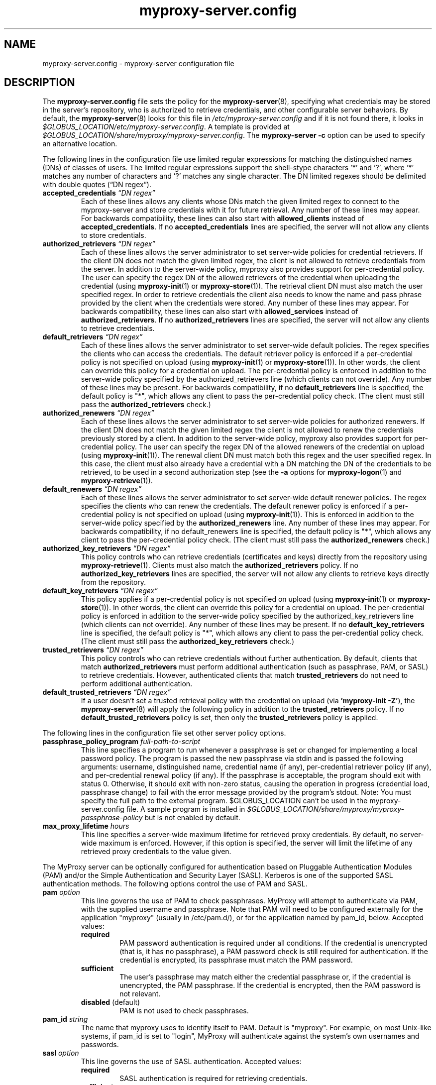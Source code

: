 .TH myproxy-server.config 5 "2005-12-2" "NCSA" "MyProxy"
.SH NAME
myproxy-server.config \- myproxy-server configuration file
.SH DESCRIPTION
The
.B myproxy-server.config
file sets the policy for the 
.BR myproxy-server (8),
specifying what credentials may be stored in the server's
repository, who is authorized to retrieve credentials,
and other configurable server behaviors.
By default, the
.BR myproxy-server (8)
looks for this file in
.I /etc/myproxy-server.config
and if it is not found there, it looks in
.IR $GLOBUS_LOCATION/etc/myproxy-server.config .
A template is provided at
.IR $GLOBUS_LOCATION/share/myproxy/myproxy-server.config .
The
.B myproxy-server -c
option can be used to specify an alternative location.
.PP
The following lines in the configuration file use limited regular expressions
for matching the distinguished names (DNs) of classes of users.
The limited regular expressions support the shell-stype characters '*'
and '?', where '*' matches any number of characters and '?' matches
any single character.
The DN limited regexes should be delimited with double quotes 
(\*(lqDN regex\*(rq).
.TP
.BI accepted_credentials " \*(lqDN regex\*(rq"
Each of these lines allows any clients whose DNs match the
given limited regex to connect to the myproxy-server and store
credentials with it for future retrieval.  Any number of these
lines may appear.  For backwards compatibility, these lines
can also start with 
.B allowed_clients 
instead of
.BR accepted_credentials .
If no 
.B accepted_credentials
lines are specified, the server will not allow any clients to store
credentials.
.TP
.BI authorized_retrievers " \*(lqDN regex\*(rq"
Each of these lines allows the server administrator to set
server-wide policies for credential retrievers. If the client
DN does not match the given limited regex, the client is not
allowed to retrieve credentials from the server.  
In addition to the server-wide policy, myproxy also
provides support for per-credential policy. The user can
specify the regex DN of the allowed retrievers of the
credential when uploading the credential (using
.BR myproxy-init (1)
or
.BR myproxy-store (1)).
The retrieval client
DN must also match the user specified regex. In order to
retrieve credentials the client also needs to know the name
and pass phrase provided by the client when the credentials
were stored. Any number of these lines may appear.  For
backwards compatibility, these lines can also start with
.B allowed_services 
instead of 
.BR authorized_retrievers .
If no 
.B authorized_retrievers
lines are specified, the server will not allow any clients to retrieve
credentials.
.TP
.BI default_retrievers " \*(lqDN regex\*(rq"
Each of these lines allows the server administrator to set
server-wide default policies. The regex specifies the clients
who can access the credentials. The default retriever policy
is enforced if a per-credential policy is not specified on
upload (using
.BR myproxy-init (1)
or
.BR myproxy-store (1)).
In other words, the client can override this policy
for a credential on upload.  The per-credential policy is
enforced in addition to the server-wide policy specified by
the authorized_retrievers line (which clients can not
override).  Any number of these lines may be present.  For
backwards compatibility, if no 
.B default_retrievers 
line is
specified, the default policy is "*", which allows any client
to pass the per-credential policy check.  (The client must
still pass the 
.B authorized_retrievers 
check.)
.TP
.BI authorized_renewers " \*(lqDN regex\*(rq"
Each of these lines allows the server administrator to set
server-wide policies for authorized renewers. If the client DN
does not match the given limited regex the client is not
allowed to renew the credentials previously stored by a
client.  In addition to the server-wide policy, myproxy also
provides support for per-credential policy. The user can
specify the regex DN of the allowed renewers of the credential
on upload (using
.BR myproxy-init (1)).
The renewal client DN must match both this regex
and the user specified regex. In this case, the client must
also already have a credential with a DN matching the DN of
the credentials to be retrieved, to be used in a second
authorization step (see the
.B -a
options for
.BR myproxy-logon (1)
and
.BR myproxy-retrieve (1)).
.TP
.BI default_renewers " \*(lqDN regex\*(rq"
Each of these lines allows the server administrator to set
server-wide default renewer policies. The regex specifies the
clients who can renew the credentials. The default renewer
policy is enforced if a per-credential policy is not specified
on upload (using
.BR myproxy-init (1)).
This is enforced in addition to the server-wide
policy specified by the 
.B authorized_renewers 
line. Any number
of these lines may appear.  For backwards compatibility, if no
default_renewers line is specified, the default policy is "*",
which allows any client to pass the per-credential policy
check.  (The client must still pass the 
.B authorized_renewers
check.)
.TP
.BI authorized_key_retrievers " \*(lqDN regex\*(rq"
This policy controls who can retrieve credentials (certificates and
keys) directly from the repository using
.BR myproxy-retrieve (1).
Clients must also match the
.B authorized_retrievers
policy.
If no 
.B authorized_key_retrievers
lines are specified, the server will not allow any clients to retrieve
keys directly from the repository.
.TP
.BI default_key_retrievers " \*(lqDN regex\*(rq"
This policy applies if a per-credential policy is not specified on
upload (using
.BR myproxy-init (1)
or
.BR myproxy-store (1)).
In other words, the client can override this policy
for a credential on upload.  The per-credential policy is
enforced in addition to the server-wide policy specified by
the authorized_key_retrievers line (which clients can not
override).  Any number of these lines may be present.  
If no 
.B default_key_retrievers 
line is
specified, the default policy is "*", which allows any client
to pass the per-credential policy check.  (The client must
still pass the 
.B authorized_key_retrievers 
check.)
.TP
.BI trusted_retrievers " \*(lqDN regex\*(rq"
This policy controls who can retrieve credentials without further
authentication.
By default, clients that match 
.B authorized_retrievers 
must perform additional authentication (such as passphrase, PAM, or
SASL) to retrieve credentials.  However, authenticated clients that
match 
.B trusted_retrievers 
do not need to perform additional authentication.
.TP
.BI default_trusted_retrievers " \*(lqDN regex\*(rq"
If a user doesn't set a trusted retrieval policy with the credential
on upload (via 
.B 'myproxy-init 
.BR -Z' ), 
the 
.BR myproxy-server (8)
will apply the following policy in addition to the 
.B trusted_retrievers 
policy.  If no 
.B default_trusted_retrievers 
policy is set, then only the 
.B trusted_retrievers 
policy is applied.
.PP
The following lines in the configuration file set other server policy
options.
.TP
.BI passphrase_policy_program " full-path-to-script"
This line specifies a program to run whenever a passphrase is set or
changed for implementing a local password policy.
The program is passed the new passphrase via stdin and is passed the
following arguments: username, distinguished name, credential name (if
any), per-credential retriever policy (if any), and per-credential
renewal policy (if any).
If the passphrase is acceptable, the program should exit with status 0.
Otherwise, it should exit with non-zero status, causing the operation
in progress (credential load, passphrase change) to fail with the error
message provided by the program's stdout.
Note: You must specify the full path to the external program.
$GLOBUS_LOCATION can't be used in the myproxy-server.config file.
A sample program is installed in
.I $GLOBUS_LOCATION/share/myproxy/myproxy-passphrase-policy
but is not enabled by default.
.TP
.BI max_proxy_lifetime " hours"
This line specifies a server-wide maximum lifetime for retrieved proxy
credentials.  By default, no server-wide maximum is enforced.
However, if this option is specified, the server will limit the
lifetime of any retrieved proxy credentials to the value given.
.PP
The MyProxy server can be optionally configured for authentication
based on Pluggable Authentication Modules (PAM) and/or
the Simple Authentication and Security Layer (SASL).
Kerberos is one of the supported SASL authentication methods.
The following options control the use of PAM and SASL.
.TP
.BI pam " option"
This line
governs the use of PAM to check passphrases.
MyProxy will attempt to
authenticate via PAM, with the supplied username and passphrase.
Note that PAM will need to be configured externally for the
application "myproxy" (usually in /etc/pam.d/), or for the
application named by pam_id, below.
Accepted values:
.RS
.TP
.B required
PAM password authentication is required under all conditions.  If the
credential is unencrypted (that is, it has no passphrase), a PAM
password check is still required for authentication.  If the
credential is encrypted, its passphrase must match the PAM password.
.TP
.B sufficient
The user's passphrase may match either the credential passphrase or,
if the credential is unencrypted, the PAM passphrase.  If the
credential is encrypted, then the PAM password is not relevant.
.TP
.BR disabled " (default)"
PAM is not used to check passphrases.
.RE
.TP
.BI pam_id " string"
The name that myproxy uses to identify itself to PAM.  Default is
"myproxy".
For example, on most Unix-like systems, if pam_id is set to "login",
MyProxy will authenticate against the system's own usernames and
passwords.
.TP
.BI sasl " option"
This line
governs the use of SASL authentication.
Accepted values:
.RS
.TP
.B required
SASL authentication is required for retrieving credentials.
.TP
.B sufficient
SASL authentication is sufficient for retrieving credentials, but
other authentication methods may be used instead.
.TP
.BR disabled " (default)"
SASL authentication isn't used.
.RE
.PP
The MyProxy server can also be configured to act as a Certificate
Authority (CA) to issue credentials to clients.  The following
parameters enable and configure the CA functionality.
.TP
.BI certificate_issuer_cert " full-path-to-certificate"
This line specifies the full path to the issuer certificate to
optionally configure the myproxy-server to act as an online
certificate authority. 
.TP
.BI certificate_issuer_key " full-path-to-key"
When specifying 
.B certificate_issuer_cert 
above, you must also give the path to a CA private key in PEM format
for signing certificates.
.TP
.BI certificate_issuer_key_passphrase " \*(lqpassphrase\*(rq"
If the 
.B certificate_issuer_key 
is encrypted, give the passphrase here.
.TP
.BI certificate_issuer_email_domain " \*(lqdomain\*(rq"
If set, specifies the domain part of the X509v3 Subject Alternative
Name email address included in issued certificates.
.TP
.BI certificate_issuer_program " full-path-to-script"
This line specifies the path to a program to issue certificates for
authenticated clients that don't have credentials stored.  
This optionally
configures the myproxy-server to act as an online certificate
authority, allowing programmatic control over the certificate
issuance process.  
You can either specify 
.B certificate_issuer_cert
or 
.BR certificate_issuer_program .  
.TP
.BI certificate_serialfile " full-path-to-serial-file"
Specifies the path to a file to store the serial number counter for
issued certificates.  Defaults to /var/myproxy/serial.
.TP
.BI max_cert_lifetime " hours"
Specifies the maximum lifetime (in hours) for certificates issued by
the CA module.  Defaults to 12 hours.
.TP
.BI certificate_extfile " full-path-to-extension-file"
Optionally specifies the full path to a file containing an OpenSSL
formatted set of certificate extensions to include in all issued
certificates.  For example:
.RS
.PD 0
   keyUsage=digitalSignature,keyEncipherment,dataEncipherment
.PP
   subjectKeyIdentifier=hash
.PP
   authorityKeyIdentifier=keyid,issuer:always
.PP
   crlDistributionPoints=URI:http://ca.ncsa.uiuc.edu/4a6cd8b1.r0
.PP
   basicConstraints=CA:FALSE
.PD
.RE
.RS
If not set, the MyProxy CA will include a basic set of extensions in
issued certificates.
.RE
.TP
.BI certificate_extapp " full-path-to-extension-callout-program"
This is the call-out version of certificate_extfile.  It optionally
specifies the full path to a call-out program for specifying
certificate extensions.  It will be passed the authenticated
username as the single command argument.  On success, it should
write the OpenSSL formatted set of certificate extensions #to stdout
and exit with zero status.  On error, it should write to stderr and
exit with nonzero status.
.TP
.BI certificate_mapfile " full-path-to-mapfile"
When specifying certificate_issuer_cert above, you can map account names
to certificate subject distinguished names for the issued
certificates using this mapfile, which has the same format as used
by other Globus Toolkit services.
By default, /etc/grid-security/grid-mapfile is used.
.TP
.BI certificate_mapapp " full-path-to-mapapp"
When specifying certificate_issuer_cert above, you can map account names
to certificate subject distinguished names for the issued
certificates using this call-out.  It will be passed the
authenticated username as the single command argument.  On success,
it should write the distinguished name to stdout and exit with zero
status.  On error, it should write to stderr and exit with nonzero
status.  If it is not defined, then mapfile lookup will be executed
instead (see certificate_mapfile above).
.PP
If OpenLDAP support is built-in to the
.BR myproxy-server (8),
the following parameters can be used to configure the CA module to map
account names to certificate subject distinguished names via LDAP.
.TP
.BI ca_ldap_server " \*(lqldap://localhost:389/\*(rq"
This parameter specifies the URI to the LDAP server to use for
username to DN resolution in the CA module.  Both ldap:// and ldaps://
protocols are supported.  A port number may optionally be specified as
well.  Defining this directive is the "trigger" that causes the name
resolution module to use LDAP querying.  If it is not defined, then
mapfile lookup will be executed instead (see 
.B certificate_mapfile
above).
.TP
.BI ca_ldap_uid_attribute " \*(lquid\*(rq"
The name of the record attribute that maps to the MyProxy username.
Required for LDAP username to DN resolution.
.TP
.BI ca_ldap_searchbase " \*(lqou=people,dc=bullwinkle,dc=lbl,dc=gov\*(rq"
The DN of the region of the ldap database to be searched.
Required for LDAP username to DN resolution.
.TP
.BI ca_ldap_dn_attribute " \*(lqsubjectDN\*(rq"
If this directive is set, the LDAP resolver will pull the DN from
the specified attribute in the returned record.  If it is not set,
the default is to use the DN of the record itself.
.TP
.BI ca_ldap_connect_dn " \*(lqcn=MyProxy,ou=ldapusers,dc=lbl,dc=gov\*(rq"
DN for LDAP basic authentication (optional).
.TP
.BI ca_ldap_connect_passphrase " \*(lqpassphrase\*(rq"
Passphrase for LDAP basic authentication (optional).
.PP
The following parameters control server replication with the
.BR myproxy-replicate (1)
utility.
.TP
.BI slave_servers " server:port;"
This value is for use with the 
.BR myproxy-replicate (1)
utility.  This tag provides a list of servers that will be used as secondary
repositories for the MyProxy database.  Each server should be seperated by
a ";".  Also, a port may be provided if the slave server is using a port
other then the default.  The server name maybe a recognized DNS or an IP
address.
.PP
The following parameters control Pubcookie (http://www.pubcookie.org)
authentication.
.TP
.BI pubcookie_granting_cert " full-path-to-pem-file"
Sets the full path to the PEM-encoded Pubcookie granting
certificate for verifying signatures on Pubcookie granting cookies.
.TP
.BI pubcookie_app_server_key " full-path-to-key-file"
Sets the full path to the
2048 byte application server key (PubcookieCryptKeyfile).
.SH EXAMPLES
The following policy enables all credential repository features.
.PP
.PD 0
accepted_credentials       "*"
.PP
authorized_retrievers      "*"
.PP
default_retrievers         "*"
.PP
authorized_renewers        "*"
.PP
default_renewers           "none"
.PP
authorized_key_retrievers  "*"
.PP
default_key_retrievers     "none"
.PD
.PP
The following enables CA functionality using an existing Globus Simple
CA configuration.
.PP
.PD 0
pam  "sufficient"
.PP
sasl "sufficient"
.PP
certificate_issuer_cert /home/globus/.globus/simpleCA/cacert.pem
.PP
certificate_issuer_key /home/globus/.globus/simpleCA/private/cakey.pem
.PP
certificate_issuer_key_passphrase "myproxy"
.PP
certificate_serialfile /home/globus/.globus/simpleCA/serial
.PP
certificate_mapfile /etc/grid-security/grid-mapfile
.PD
.SH FILES
.TP
.I /etc/myproxy-server.config
Default location for the server configuration file.
.TP
.I $GLOBUS_LOCATION/etc/myproxy-server.config
Alternate location for the server configuration file.
A different location can be specified by using the
.BR myproxy-server (8)
.B -c
option.
.TP
.I $GLOBUS_LOCATION/share/myproxy/myproxy-passphrase-policy
A sample program for evaluating passphrase quality.
.SH ENVIRONMENT
.TP
.B GLOBUS_LOCATION
Specifies the root of the MyProxy installation, used to find the
default location of the 
.I myproxy-server.config
file.
.SH AUTHORS
Bill Baker,
Jim Basney,
Shiva Shankar Chetan,
Patrick Duda,
Jarek Gawor,
Monte Goode,
Daniel Kouril,
Zhenmin Li,
Jason Novotny,
Miroslav Ruda,
Benjamin Temko,
and Von Welch
.SH "SEE ALSO"
.BR myproxy-change-pass-phrase (1),
.BR myproxy-destroy (1),
.BR myproxy-info (1),
.BR myproxy-init (1),
.BR myproxy-logon (1),
.BR myproxy-retrieve (1),
.BR myproxy-store (1),
.BR myproxy-admin-adduser (8),
.BR myproxy-admin-change-pass (8),
.BR myproxy-admin-load-credential (8),
.BR myproxy-admin-query (8),
.BR myproxy-server (8)
